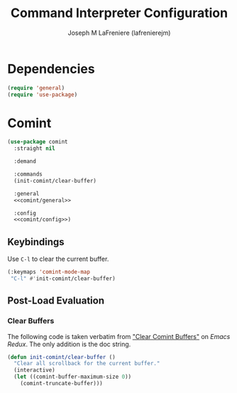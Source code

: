 #+TITLE: Command Interpreter Configuration
#+AUTHOR: Joseph M LaFreniere (lafrenierejm)
#+EMAIL: joseph@lafreniere.xyz
#+PROPERTY: header-args+ :tangle no

* Introductory Boilerplate                                         :noexport:
#+HEADER: :comments no
#+HEADER: :padline no
#+BEGIN_SRC emacs-lisp :tangle yes
;;; init-comint.el --- Configure command interpreter

;; Copyright (C) Joseph M LaFreniere (lafrenierejm)

;; Author: Joseph LaFreniere <joseph@lafreniere.xyz>
;; Keywords: processes
;; Version 1.0
;; Package-Requires: ((comint) (general) (use-package))

;; This file is not part of GNU Emacs.

;; Init Comint is free software: you can redistribute it and/or modify it under
;; the terms of the GNU General Public License as published by the Free Software
;; Foundation, either version 3 of the License, or (at your option) any later
;; version.

;; Init Comint is distributed in the hope that it will be useful, but WITHOUT
;; ANY WARRANTY; without even the implied warranty of MERCHANTABILITY or FITNESS
;; FOR A PARTICULAR PURPOSE.  See the GNU General Public License for more
;; details.

;; You should have received a copy of the GNU General Public License along with
;; GNU Emacs.  If not, see <https://www.gnu.org/licenses/>.

;;; Commentary:

;; This file is tangled from init-comint.org.  Changes made here will
;; be overwritten by changes to that Org file.

;;; Code:
#+END_SRC

* Dependencies
#+BEGIN_SRC emacs-lisp :tangle yes :padline no
(require 'general)
(require 'use-package)
#+END_SRC

* Comint
#+BEGIN_SRC emacs-lisp :tangle yes :noweb yes
(use-package comint
  :straight nil

  :demand

  :commands
  (init-comint/clear-buffer)

  :general
  <<comint/general>>

  :config
  <<comint/config>>)
#+END_SRC

** Keybindings
:PROPERTIES:
:HEADER-ARGS+: :noweb-ref comint/general
:END:

Use =C-l= to clear the current buffer.

#+BEGIN_SRC emacs-lisp
(:keymaps 'comint-mode-map
 "C-l" #'init-comint/clear-buffer)
#+END_SRC

** Post-Load Evaluation
:PROPERTIES:
:HEADER-ARGS+: :noweb-ref comint/config
:END:

*** Clear Buffers
The following code is taken verbatim from [[https://emacsredux.com/blog/2015/01/18/clear-comint-buffers/]["Clear Comint Buffers"]] on /Emacs Redux/.
The only addition is the doc string.

#+BEGIN_SRC emacs-lisp
(defun init-comint/clear-buffer ()
  "Clear all scrollback for the current buffer."
  (interactive)
  (let ((comint-buffer-maximum-size 0))
    (comint-truncate-buffer)))
#+END_SRC

* Ending Boilerplate                                               :noexport:
#+BEGIN_SRC emacs-lisp :tangle yes
(provide 'init-comint)
;;; init-comint.el ends here
#+END_SRC
